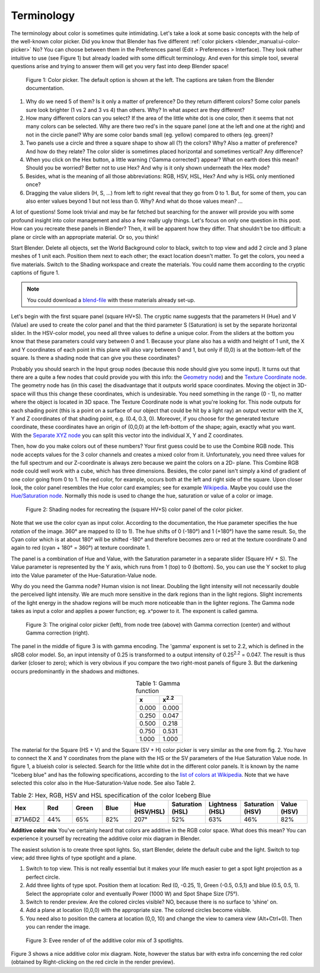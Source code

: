 ***********
Terminology
***********
The terminology about color is sometimes quite intimidating. Let's take a look at some basic concepts with the help of the well-known color picker. Did you know that Blender has five different :ref:`color pickers <blender_manual:ui-color-picker>` No? You can choose between them in the Preferences panel (Edit > Preferences > Interface). They look rather intuitive to use (see Figure 1) but already loaded with some difficult terminology. And even for this simple tool, several questions arise and trying to answer them will get you very fast into deep Blender space!

.. _color_picker:

.. figure:: img/color_picker.svg
   :alt: The Color picker

   Figure 1: Color picker. The default option is shown at the left. The captions are taken from the Blender documentation.

1. Why do we need 5 of them? Is it only a matter of preference? Do they return different colors? Some color panels sure look brighter (1 vs 2 and 3 vs 4) than others. Why? In what aspect are they different?
2. How many different colors can you select? If the area of the little white dot is one color, then it seems that not many colors can be selected. Why are there two red's in the square panel (one at the left and one at the right) and not in the circle panel? Why are some color bands small (eg. yellow) compared to others (eg. green)?
3. Two panels use a circle and three a square shape to show all (?) the colors? Why? Also a matter of preference? And how do they relate? The color slider is sometimes placed horizontal and sometimes vertical? Any difference?
4. When you click on the Hex button, a little warning ('Gamma corrected') appear? What on earth does this mean? Should you be worried? Better not to use Hex? And why is it only shown underneath the Hex mode?
5. Besides, what is the meaning of all those abbreviations: RGB, HSV, HSL, Hex?  And why is HSL only mentioned once?
6. Dragging the value sliders (H, S, ...) from left to right reveal that they go from 0 to 1. But, for some of them, you can also enter values beyond 1 but not less than 0. Why?  And what do those values mean? ...

A lot of questions! Some look trivial and may be far fetched but searching for the answer will provide you with some profound insight into color management and also a few really ugly things. Let's focus on only one question in this post. How can you recreate these panels in Blender? Then, it will be apparent how they differ. That shouldn't be too difficult: a plane or circle with an appropriate material. Or so, you think!

Start Blender. Delete all objects, set the World Background color to black, switch to top view and add 2 circle and 3 plane meshes of 1 unit each. Position them next to each other; the exact location doesn't matter. To get the colors, you need a five materials. Switch to the Shading workspace and create the materials. You could name them according to the cryptic captions of figure 1.

.. note::
   You could download a `blend-file <files/terminology.blend>`_ with these materials already set-up.

Let's begin with the first square panel (square HV+S). The cryptic name suggests that the parameters H (Hue) and V (Value) are used to create the color panel and that the third parameter S (Saturation) is set by the separate horizontal slider. In the HSV-color model, you need all three values to define a unique color. From the sliders at the bottom you know that these parameters could vary between 0 and 1. Because your plane also has a width and height of 1 unit, the X and Y coordinates of each point in this plane will also vary between 0 and 1, but only if (0,0) is at the bottom-left of the square. Is there a shading node that can give you these coordinates?

Probably you should search in the Input group nodes (because this node should give you some input). It turns out that there are a quite a few nodes that could provide you with this info: the `Geometry node <https://docs.blender.org/manual/en/latest/render/shader_nodes/input/geometry.html>`_) and the `Texture Coordinate node <https://docs.blender.org/manual/en/dev/render/shader_nodes/input/texture_coordinate.html>`_. The geometry node has (in this case) the disadvantage that it outputs world space coordinates. Moving the object in 3D-space will thus this change these coordinates, which is undesirable. You need something in the range (0 - 1), no matter where the object is located in 3D space. The Texture Coordinate node is what you're looking for. This node outputs for each shading point (this is a point on a surface of our object that could be hit by a light ray) an output vector with the X, Y and Z coordinates of that shading point, e.g. (0.4, 0.3, 0). Moreover, if you choose for the generated texture coordinate, these coordinates have an origin of (0,0,0) at the left-bottom of the shape; again, exactly what you want.  With the `Separate XYZ node <https://docs.blender.org/manual/en/latest/render/shader_nodes/converter/combine_separate.html>`_ you can split this vector into the individual X, Y and Z coordinates.

Then, how do you make colors out of these numbers? Your first guess could be to use the Combine RGB node. This node accepts values for the 3 color channels and creates a mixed color from it. Unfortunately, you need three values for the full spectrum and our Z-coordinate is always zero because we paint the colors on a 2D- plane. This Combine RGB node could well work with a cube, which has three dimensions. Besides, the color panel isn't simply a kind of gradient of one color going from 0 to 1. The red color, for example, occurs both at the left and right side of the square. Upon closer look, the color panel resembles the Hue color card examples; see for example `Wikipedia <https://en.wikipedia.org/wiki/Hue>`_. Maybe you could use the `Hue/Saturation node <https://docs.blender.org/manual/en/dev/render/shader_nodes/color/hue_saturation.html>`_. Normally this node is used to change the hue, saturation or value of a color or image.

.. figure:: img/color_picker.png
   :alt: Shading nodes for recreating the color picker

   Figure 2: Shading nodes for recreating the (square HV+S) color panel of the color picker.

Note that we use the color cyan as input color. According to the documentation, the Hue parameter specifies the hue *rotation* of the image. 360° are mapped to (0 to 1). The hue shifts of 0 (-180°) and 1 (+180°) have the same result. So, the Cyan color which is at about 180° will be shifted -180° and therefore becomes zero or red at the texture coordinate 0 and again to red (cyan + 180° = 360°) at texture coordinate 1.

The panel is a combination of Hue and Value, with the Saturation parameter in a separate slider (Square HV + S). The Value parameter is represented by the Y axis, which runs from 1 (top) to 0 (bottom). So, you can use the Y socket to plug into the Value parameter of the Hue-Saturation-Value node.

Why do you need the Gamma node? Human vision is not linear. Doubling the light intensity will not necessarily double the perceived light intensity. We are much more sensitive in the dark regions than in the light regions. Slight increments of the light energy in the shadow regions will be much more noticeable than in the lighter regions. The Gamma node takes as input a color and applies a power function; eg. x^power to it. The exponent is called gamma.

.. figure:: img/color_picker_gamma_correction.svg
   :alt: color picker

   Figure 3: The original color picker (left), from node tree (above) with Gamma correction (center) and without Gamma correction (right).

The panel in the middle of figure 3 is with gamma encoding. The 'gamma' exponent is set to 2.2, which is defined in the sRGB color model. So, an input intensity of 0.25 is transformed to a output intensity of 0.25\ :sup:`2.2` = 0.047. The result is thus darker (closer to zero); which is very obvious if you compare the two right-most panels of figure 3. But the darkening occurs predominantly in the shadows and midtones.

.. csv-table:: Table 1: Gamma function
   :header: "x", "x\ :sup:`2.2`"
   :widths: 20, 20
   :align: center

   0.000, 	0.000
   0.250, 	0.047
   0.500, 	0.218
   0.750, 	0.531
   1.000, 	1.000


The material for the Square (HS + V) and the Square (SV + H) color picker is very similar as the one from fig. 2. You have to connect the X and Y coordinates from the plane with the HS or the SV parameters of the Hue Saturation Value node. In figure 1, a blueish color is selected. Search for the little white dot in the different color panels. It is known by the name "Iceberg blue" and has the following specifications, according to the `list of colors at Wikipedia <https://en.wikipedia.org/wiki/Lists_of_colors>`_. Note that we have selected this color also in the Hue-Saturation-Value node. See also Table 2.

.. csv-table:: Table 2: Hex, RGB, HSV and HSL specification of the color Iceberg Blue
   :header: "Hex", "Red", "Green", "Blue", "Hue (HSV/HSL)", "Saturation (HSL)", "Lightness (HSL)", "Saturation (HSV)", "Value (HSV)"
   :widths: 20, 20, 20, 20, 20, 20, 20, 20, 20
   :align: center

   "#71A6D2", "44%", "65%", "82%", "207°", "52%", "63%", "46%", "82%"

**Additive color mix**
You've certainly heard that colors are additive in the RGB color space. What does this mean? You can experience it yourself by recreating the additive color mix diagram in Blender.

The easiest solution is to create three spot lights. So, start Blender, delete the default cube and the light. Switch to top view; add three lights of type spotlight and a plane.

1. Switch to top view. This is not really essential but it makes your life much easier to get a spot light projection as a perfect circle.
2. Add three lights of type spot. Position them at location: Red (0, -0.25, 1), Green (-0.5, 0.5,1) and blue (0.5, 0.5, 1). Select the appropriate color and eventually Power (1000 W) and Spot Shape Size (75°).
3. Switch to render preview. Are the colored circles visible? NO, because there is no surface to 'shine' on.
4. Add a plane at location (0,0,0) with the appropriate size. The colored circles become visible.
5. You need also to position the camera at location (0,0, 10) and change the view to camera view (Alt+Ctrl+0). Then you can render the image.

.. figure:: img/additive_color_mix_3_spots_render.png
   :alt: Additive color mix

   Figure 3: Evee render of of the additive color mix of 3 spotlights.

Figure 3 shows a nice additive color mix diagram. Note, however the status bar with extra info concerning the red color (obtained by Right-clicking on the red circle in the render preview).
